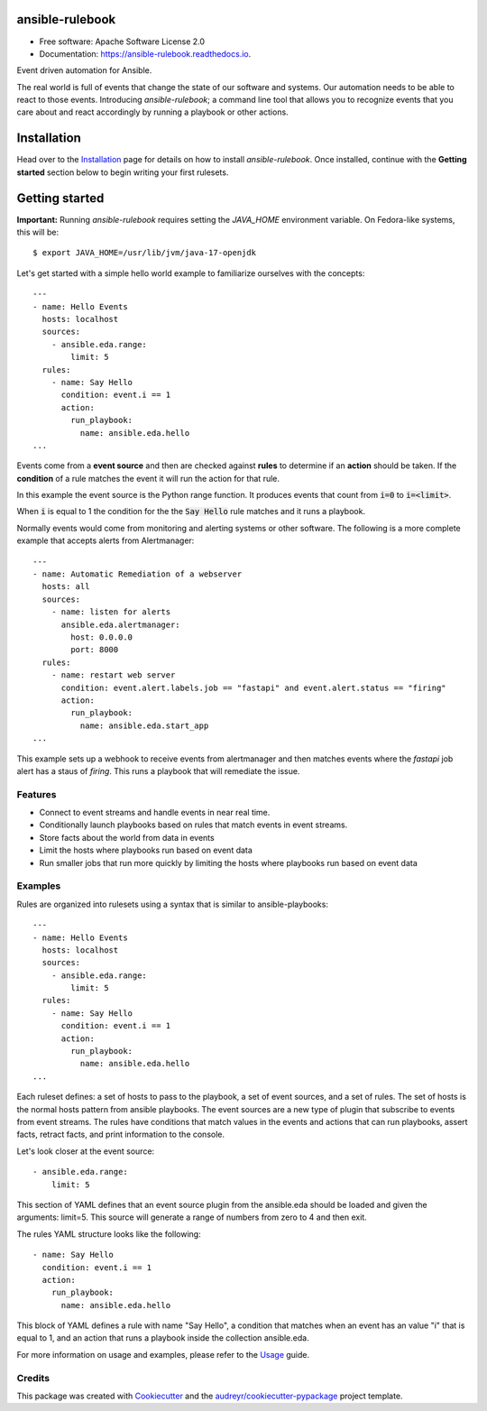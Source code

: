 ================
ansible-rulebook
================


.. image:: https://img.shields.io/pypi/v/ansible_rulebook.svg
        :target: https://pypi.python.org/pypi/ansible_rulebook

.. image:: https://img.shields.io/travis/ansible/ansible_rulebook.svg
        :target: https://travis-ci.com/ansible/ansible_rulebook

.. image:: https://readthedocs.org/projects/ansible-rulebook/badge/?version=latest
        :target: https://ansible-rulebook.readthedocs.io/en/latest/?version=latest
        :alt: Documentation Status

* Free software: Apache Software License 2.0
* Documentation: https://ansible-rulebook.readthedocs.io.


Event driven automation for Ansible.


The real world is full of events that change the state of our software and systems.
Our automation needs to be able to react to those events. Introducing *ansible-rulebook*; a command
line tool that allows you to recognize events that you care about and react accordingly
by running a playbook or other actions.

============
Installation
============

Head over to the `Installation`_ page for details on how to install *ansible-rulebook*. Once installed,
continue with the **Getting started** section below to begin writing your first rulesets.

.. _Installation: docs/installation.rst

===============
Getting started
===============

**Important:** Running *ansible-rulebook* requires setting the *JAVA_HOME* environment variable. On Fedora-like systems, this will be::

    $ export JAVA_HOME=/usr/lib/jvm/java-17-openjdk

Let's get started with a simple hello world example to familiarize ourselves with the concepts::

    ---
    - name: Hello Events
      hosts: localhost
      sources:
        - ansible.eda.range:
            limit: 5
      rules:
        - name: Say Hello
          condition: event.i == 1
          action:
            run_playbook:
              name: ansible.eda.hello
    ...


Events come from a **event source** and then are checked against **rules** to determine if an **action** should
be taken.  If the **condition** of a rule matches the event it will run the action for that rule.

In this example the event source is the Python range function.  It produces events that count from
:code:`i=0` to :code:`i=<limit>`.

When :code:`i` is equal to 1 the condition for the the :code:`Say Hello` rule matches and it runs a playbook.


Normally events would come from monitoring and alerting systems or other software. The following
is a more complete example that accepts alerts from Alertmanager::

    ---
    - name: Automatic Remediation of a webserver
      hosts: all
      sources:
        - name: listen for alerts
          ansible.eda.alertmanager:
            host: 0.0.0.0
            port: 8000
      rules:
        - name: restart web server
          condition: event.alert.labels.job == "fastapi" and event.alert.status == "firing"
          action:
            run_playbook:
              name: ansible.eda.start_app
    ...


This example sets up a webhook to receive events from alertmanager and then matches events
where the `fastapi` job alert has a staus of `firing`.  This runs a playbook that will
remediate the issue.



Features
--------

* Connect to event streams and handle events in near real time.
* Conditionally launch playbooks based on rules that match events in event streams.
* Store facts about the world from data in events
* Limit the hosts where playbooks run based on event data
* Run smaller jobs that run more quickly by limiting the hosts where playbooks run based on event data



Examples
--------

Rules are organized into rulesets using a syntax that is similar to ansible-playbooks::

    ---
    - name: Hello Events
      hosts: localhost
      sources:
        - ansible.eda.range:
            limit: 5
      rules:
        - name: Say Hello
          condition: event.i == 1
          action:
            run_playbook:
              name: ansible.eda.hello
    ...

Each ruleset defines: a set of hosts to pass to the playbook, a set of event sources,
and a set of rules.   The set of hosts is the normal hosts pattern from ansible playbooks.
The event sources are a new type of plugin that subscribe to events from event streams.
The rules have conditions that match values in the events and actions that can run playbooks,
assert facts, retract facts, and print information to the console.


Let's look closer at the event source::

        - ansible.eda.range:
            limit: 5

This section of YAML defines that an event source plugin from the ansible.eda should
be loaded and given the arguments: limit=5.  This source will generate a range of numbers
from zero to 4 and then exit.

The rules YAML structure looks like the following::

        - name: Say Hello
          condition: event.i == 1
          action:
            run_playbook:
              name: ansible.eda.hello


This block of YAML defines a rule with name "Say Hello", a condition that matches
when an event has an value "i" that is equal to 1, and an action that runs a playbook
inside the collection ansible.eda.

For more information on usage and examples, please refer to the `Usage`_ guide.

.. _Usage: docs/usage.rst


Credits
-------

This package was created with Cookiecutter_ and the `audreyr/cookiecutter-pypackage`_ project template.

.. _Cookiecutter: https://github.com/audreyr/cookiecutter
.. _`audreyr/cookiecutter-pypackage`: https://github.com/audreyr/cookiecutter-pypackage
